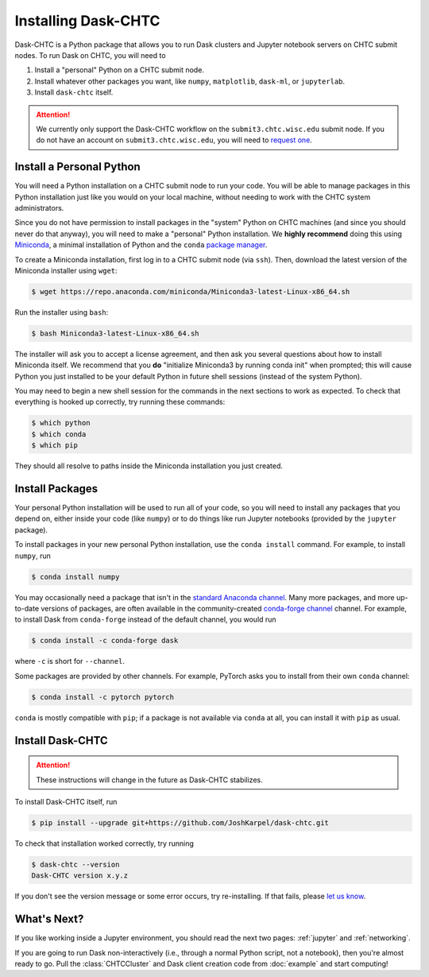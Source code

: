 .. _installation:

.. py:currentmodule:: dask_chtc

Installing Dask-CHTC
====================

Dask-CHTC is a Python package that allows you to run
Dask clusters
and Jupyter notebook servers
on CHTC submit nodes.
To run Dask on CHTC, you will need to

#. Install a "personal" Python on a CHTC submit node.
#. Install whatever other packages you want, like
   ``numpy``, ``matplotlib``, ``dask-ml``, or ``jupyterlab``.
#. Install ``dask-chtc`` itself.

.. attention::

    We currently only support the Dask-CHTC workflow on the
    ``submit3.chtc.wisc.edu`` submit node.
    If you do not have an account on ``submit3.chtc.wisc.edu``, you will need to
    `request one <mailto:chtc@cs.wisc.edu>`_.


Install a Personal Python
-------------------------

You will need a Python installation on a CHTC submit node to run your code.
You will be able to manage packages in this Python installation just like
you would on your local machine, without needing to work with the CHTC
system administrators.

Since you do not have permission to install packages in the "system" Python
on CHTC machines (and since you should never do that anyway), you will need to
make a "personal" Python installation. We **highly recommend** doing this using
`Miniconda <https://docs.conda.io/en/latest/miniconda.html>`_, a minimal
installation of Python and the ``conda``
`package manager <https://docs.conda.io/en/latest/>`_.

To create a Miniconda installation, first log in to a CHTC submit node
(via ``ssh``). Then, download the latest version of the Miniconda installer
using ``wget``:

.. code-block:: console

    $ wget https://repo.anaconda.com/miniconda/Miniconda3-latest-Linux-x86_64.sh

Run the installer using ``bash``:

.. code-block:: console

    $ bash Miniconda3-latest-Linux-x86_64.sh

The installer will ask you to accept a license agreement, and then ask you
several questions about how to install Miniconda itself.
We recommend that you **do** "initialize Miniconda3 by running conda init"
when prompted; this will cause Python you just installed to be your default
Python in future shell sessions (instead of the system Python).

You may need to begin a new shell session for the commands in the next sections
to work as expected.
To check that everything is hooked up correctly,
try running these commands:

.. code-block:: console

    $ which python
    $ which conda
    $ which pip

They should all resolve to paths inside the
Miniconda installation you just created.

Install Packages
----------------

Your personal Python installation will be used to run all of your code, so you
will need to install any packages that you depend on,
either inside your code (like ``numpy``)
or to do things like run Jupyter notebooks (provided by the ``jupyter`` package).

To install packages in your new personal Python installation, use the
``conda install`` command.
For example, to install ``numpy``, run

.. code-block:: console

    $ conda install numpy

You may occasionally need a package that isn't in the
`standard Anaconda channel <https://anaconda.org/anaconda/repo>`_.
Many more packages, and more up-to-date versions of packages,
are often available in the community-created
`conda-forge channel <https://conda-forge.org/>`_
channel.
For example, to install Dask from ``conda-forge`` instead of the default channel,
you would run

.. code-block:: console

    $ conda install -c conda-forge dask

where ``-c`` is short for ``--channel``.

Some packages are provided by other channels.
For example, PyTorch asks you to install from their own ``conda`` channel:

.. code-block:: console

    $ conda install -c pytorch pytorch

``conda`` is mostly compatible with ``pip``; if a package is not available
via ``conda`` at all, you can install it with ``pip`` as usual.


Install Dask-CHTC
-----------------

.. attention::

    These instructions will change in the future as Dask-CHTC stabilizes.

To install Dask-CHTC itself, run

.. code-block:: console

    $ pip install --upgrade git+https://github.com/JoshKarpel/dask-chtc.git

To check that installation worked correctly, try running

.. code-block:: console

    $ dask-chtc --version
    Dask-CHTC version x.y.z

If you don't see the version message or some error occurs, try re-installing.
If that fails, please
`let us know <https://github.com/JoshKarpel/dask-chtc/issues>`_.

What's Next?
------------

If you like working inside a Jupyter environment, you should read the next
two pages: :ref:`jupyter` and :ref:`networking`.

If you are going to run Dask non-interactively (i.e., through a normal Python
script, not a notebook), then you're almost ready to go.
Pull the :class:`CHTCCluster` and Dask client creation code from :doc:`example`
and start computing!
